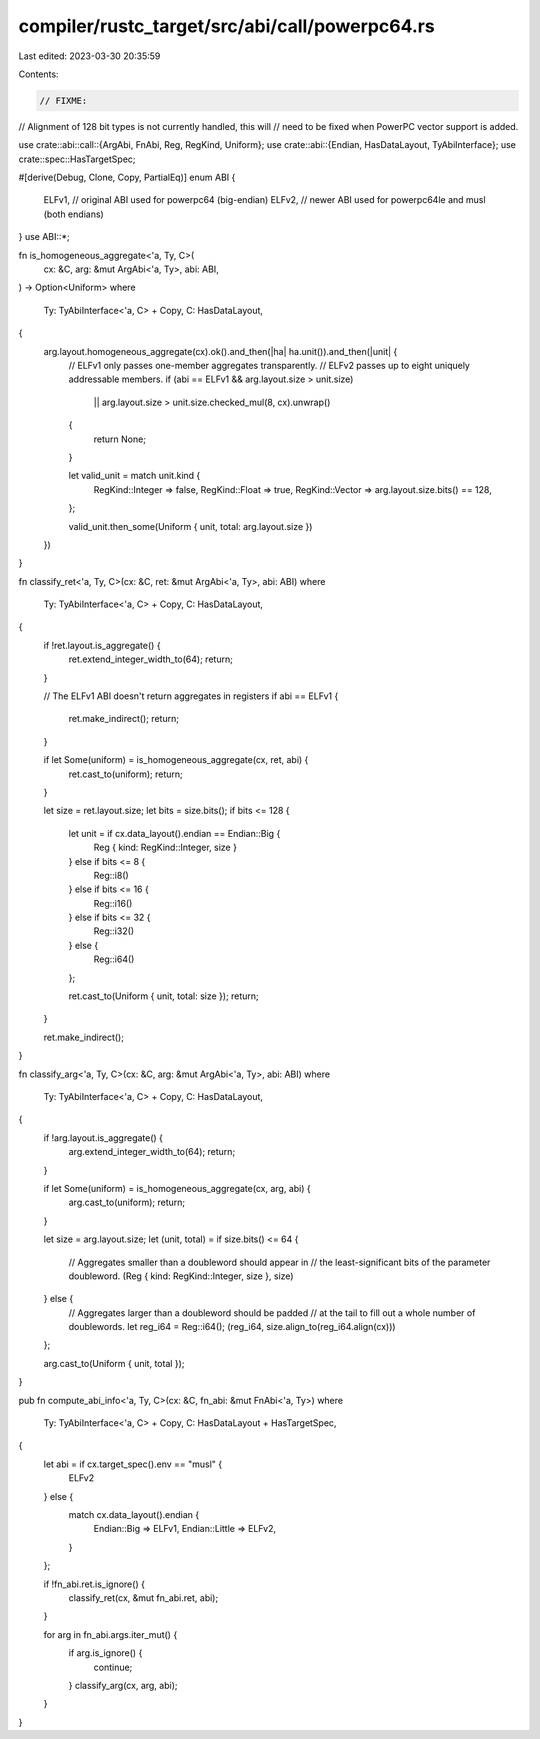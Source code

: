 compiler/rustc_target/src/abi/call/powerpc64.rs
===============================================

Last edited: 2023-03-30 20:35:59

Contents:

.. code-block:: rs

    // FIXME:
// Alignment of 128 bit types is not currently handled, this will
// need to be fixed when PowerPC vector support is added.

use crate::abi::call::{ArgAbi, FnAbi, Reg, RegKind, Uniform};
use crate::abi::{Endian, HasDataLayout, TyAbiInterface};
use crate::spec::HasTargetSpec;

#[derive(Debug, Clone, Copy, PartialEq)]
enum ABI {
    ELFv1, // original ABI used for powerpc64 (big-endian)
    ELFv2, // newer ABI used for powerpc64le and musl (both endians)
}
use ABI::*;

fn is_homogeneous_aggregate<'a, Ty, C>(
    cx: &C,
    arg: &mut ArgAbi<'a, Ty>,
    abi: ABI,
) -> Option<Uniform>
where
    Ty: TyAbiInterface<'a, C> + Copy,
    C: HasDataLayout,
{
    arg.layout.homogeneous_aggregate(cx).ok().and_then(|ha| ha.unit()).and_then(|unit| {
        // ELFv1 only passes one-member aggregates transparently.
        // ELFv2 passes up to eight uniquely addressable members.
        if (abi == ELFv1 && arg.layout.size > unit.size)
            || arg.layout.size > unit.size.checked_mul(8, cx).unwrap()
        {
            return None;
        }

        let valid_unit = match unit.kind {
            RegKind::Integer => false,
            RegKind::Float => true,
            RegKind::Vector => arg.layout.size.bits() == 128,
        };

        valid_unit.then_some(Uniform { unit, total: arg.layout.size })
    })
}

fn classify_ret<'a, Ty, C>(cx: &C, ret: &mut ArgAbi<'a, Ty>, abi: ABI)
where
    Ty: TyAbiInterface<'a, C> + Copy,
    C: HasDataLayout,
{
    if !ret.layout.is_aggregate() {
        ret.extend_integer_width_to(64);
        return;
    }

    // The ELFv1 ABI doesn't return aggregates in registers
    if abi == ELFv1 {
        ret.make_indirect();
        return;
    }

    if let Some(uniform) = is_homogeneous_aggregate(cx, ret, abi) {
        ret.cast_to(uniform);
        return;
    }

    let size = ret.layout.size;
    let bits = size.bits();
    if bits <= 128 {
        let unit = if cx.data_layout().endian == Endian::Big {
            Reg { kind: RegKind::Integer, size }
        } else if bits <= 8 {
            Reg::i8()
        } else if bits <= 16 {
            Reg::i16()
        } else if bits <= 32 {
            Reg::i32()
        } else {
            Reg::i64()
        };

        ret.cast_to(Uniform { unit, total: size });
        return;
    }

    ret.make_indirect();
}

fn classify_arg<'a, Ty, C>(cx: &C, arg: &mut ArgAbi<'a, Ty>, abi: ABI)
where
    Ty: TyAbiInterface<'a, C> + Copy,
    C: HasDataLayout,
{
    if !arg.layout.is_aggregate() {
        arg.extend_integer_width_to(64);
        return;
    }

    if let Some(uniform) = is_homogeneous_aggregate(cx, arg, abi) {
        arg.cast_to(uniform);
        return;
    }

    let size = arg.layout.size;
    let (unit, total) = if size.bits() <= 64 {
        // Aggregates smaller than a doubleword should appear in
        // the least-significant bits of the parameter doubleword.
        (Reg { kind: RegKind::Integer, size }, size)
    } else {
        // Aggregates larger than a doubleword should be padded
        // at the tail to fill out a whole number of doublewords.
        let reg_i64 = Reg::i64();
        (reg_i64, size.align_to(reg_i64.align(cx)))
    };

    arg.cast_to(Uniform { unit, total });
}

pub fn compute_abi_info<'a, Ty, C>(cx: &C, fn_abi: &mut FnAbi<'a, Ty>)
where
    Ty: TyAbiInterface<'a, C> + Copy,
    C: HasDataLayout + HasTargetSpec,
{
    let abi = if cx.target_spec().env == "musl" {
        ELFv2
    } else {
        match cx.data_layout().endian {
            Endian::Big => ELFv1,
            Endian::Little => ELFv2,
        }
    };

    if !fn_abi.ret.is_ignore() {
        classify_ret(cx, &mut fn_abi.ret, abi);
    }

    for arg in fn_abi.args.iter_mut() {
        if arg.is_ignore() {
            continue;
        }
        classify_arg(cx, arg, abi);
    }
}


